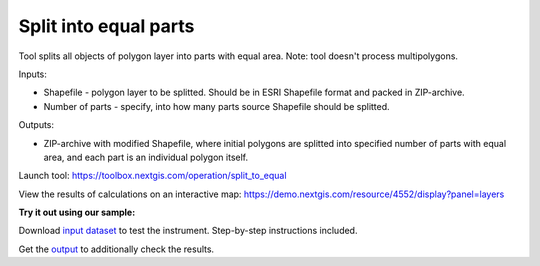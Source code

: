 Split into equal parts
======================

Tool splits all objects of polygon layer into parts with equal area. Note: tool doesn't process multipolygons.

Inputs:

* Shapefile - polygon layer to be splitted. Should be in ESRI Shapefile format and packed in ZIP-archive.
* Number of parts - specify, into how many parts source Shapefile should be splitted.

Outputs:

* ZIP-archive with modified Shapefile, where initial polygons are splitted into specified number of parts with equal area, and each part is an individual polygon itself. 

Launch tool: https://toolbox.nextgis.com/operation/split_to_equal

View the results of calculations on an interactive map: https://demo.nextgis.com/resource/4552/display?panel=layers 

**Try it out using our sample:**

Download `input dataset <https://nextgis.ru/data/toolbox/split_to_equal/split_to_equal_inputs.zip>`_ to test the instrument. Step-by-step instructions included.

Get the `output <https://nextgis.ru/data/toolbox/split_to_equal/split_to_equal_outputs.zip>`_ to additionally check the results.
